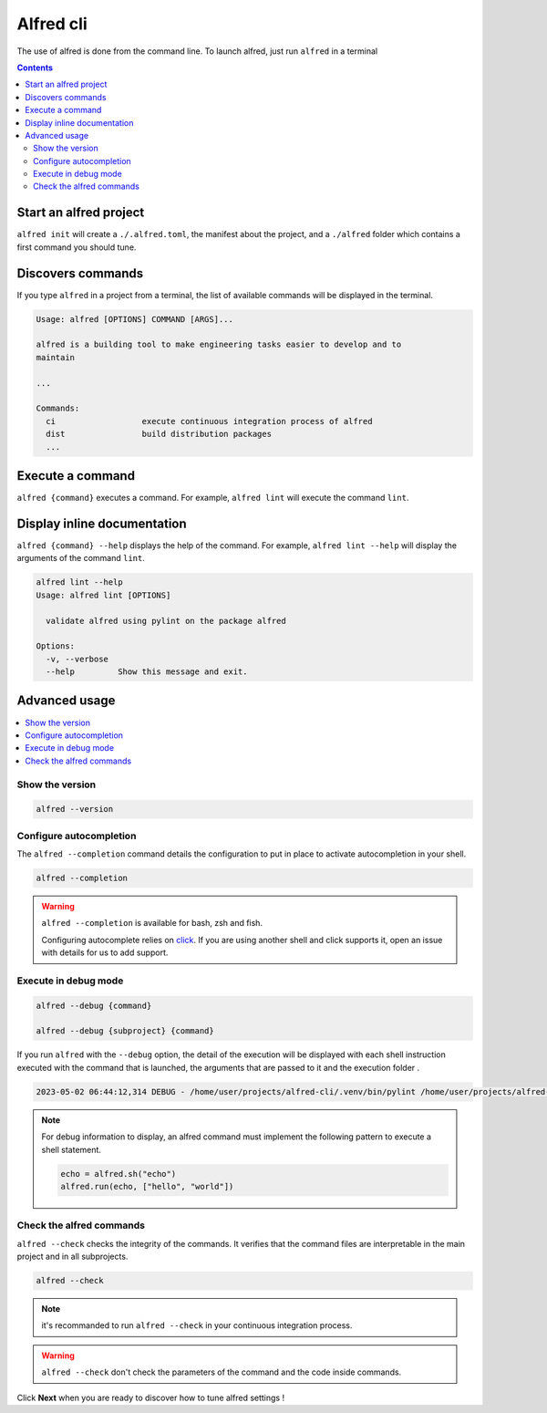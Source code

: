 Alfred cli
##########

The use of alfred is done from the command line. To launch alfred, just run ``alfred`` in a terminal

.. raw:: html

    <img src="https://media.githubusercontent.com/media/FabienArcellier/alfred-cli/master/docs/demo-4.gif" alt="alfred command lines" width="100%">

.. contents::
  :backlinks: top

Start an alfred project
=======================

``alfred init`` will create a ``./.alfred.toml``, the manifest about the project, and a ``./alfred`` folder which
contains a first command you should tune.

Discovers commands
==================

If you type ``alfred`` in a project from a terminal, the list of available commands will be displayed in the terminal.

.. code-block::

    Usage: alfred [OPTIONS] COMMAND [ARGS]...

    alfred is a building tool to make engineering tasks easier to develop and to
    maintain

    ...

    Commands:
      ci                  execute continuous integration process of alfred
      dist                build distribution packages
      ...

Execute a command
=================

``alfred {command}`` executes a command. For example, ``alfred lint`` will execute the command ``lint``.

Display inline documentation
============================

``alfred {command} --help`` displays the help of the command. For example, ``alfred lint --help`` will display the
arguments of the command ``lint``.

.. code-block::

    alfred lint --help
    Usage: alfred lint [OPTIONS]

      validate alfred using pylint on the package alfred

    Options:
      -v, --verbose
      --help         Show this message and exit.

Advanced usage
==============

.. contents::
  :local:

Show the version
----------------

.. code-block:: bash

    alfred --version

Configure autocompletion
------------------------

The ``alfred --completion`` command details the configuration to put in place to activate autocompletion in your shell.

.. code-block:: bash

    alfred --completion

.. warning:: ``alfred --completion`` is available for bash, zsh and fish.

    Configuring autocomplete relies on `click <https://click.palletsprojects.com/en/8.1.x/shell-completion/>`__. If you are using another shell and click supports it, open an issue with details for us to add support.

Execute in debug mode
---------------------

.. code-block:: bash

    alfred --debug {command}

    alfred --debug {subproject} {command}

If you run ``alfred`` with the ``--debug`` option, the detail of the execution will be displayed with each shell instruction executed
with the command that is launched, the arguments that are passed to it and the execution folder .

.. code-block::

    2023-05-02 06:44:12,314 DEBUG - /home/user/projects/alfred-cli/.venv/bin/pylint /home/user/projects/alfred-cli/src/alfred - wd: /home/user/projects/alfred-cli [main.py:239]

.. note::

    For debug information to display, an alfred command must implement the following pattern to execute a shell statement.

    .. code-block:: python

        echo = alfred.sh("echo")
        alfred.run(echo, ["hello", "world"])

Check the alfred commands
-------------------------

``alfred --check`` checks the integrity of the commands. It verifies that the command files are interpretable in the main project and in all subprojects.

.. code-block:: bash

    alfred --check

.. note:: it's recommanded to run ``alfred --check`` in your continuous integration process.

.. warning:: ``alfred --check`` don't check the parameters of the command and the code inside commands.


Click **Next** when you are ready to discover how to tune alfred settings !
